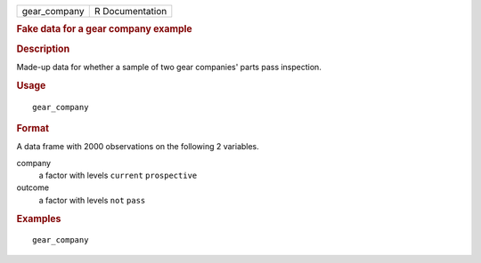 .. container::

   .. container::

      ============ ===============
      gear_company R Documentation
      ============ ===============

      .. rubric:: Fake data for a gear company example
         :name: fake-data-for-a-gear-company-example

      .. rubric:: Description
         :name: description

      Made-up data for whether a sample of two gear companies' parts
      pass inspection.

      .. rubric:: Usage
         :name: usage

      ::

         gear_company

      .. rubric:: Format
         :name: format

      A data frame with 2000 observations on the following 2 variables.

      company
         a factor with levels ``current`` ``prospective``

      outcome
         a factor with levels ``not`` ``pass``

      .. rubric:: Examples
         :name: examples

      ::

         gear_company
